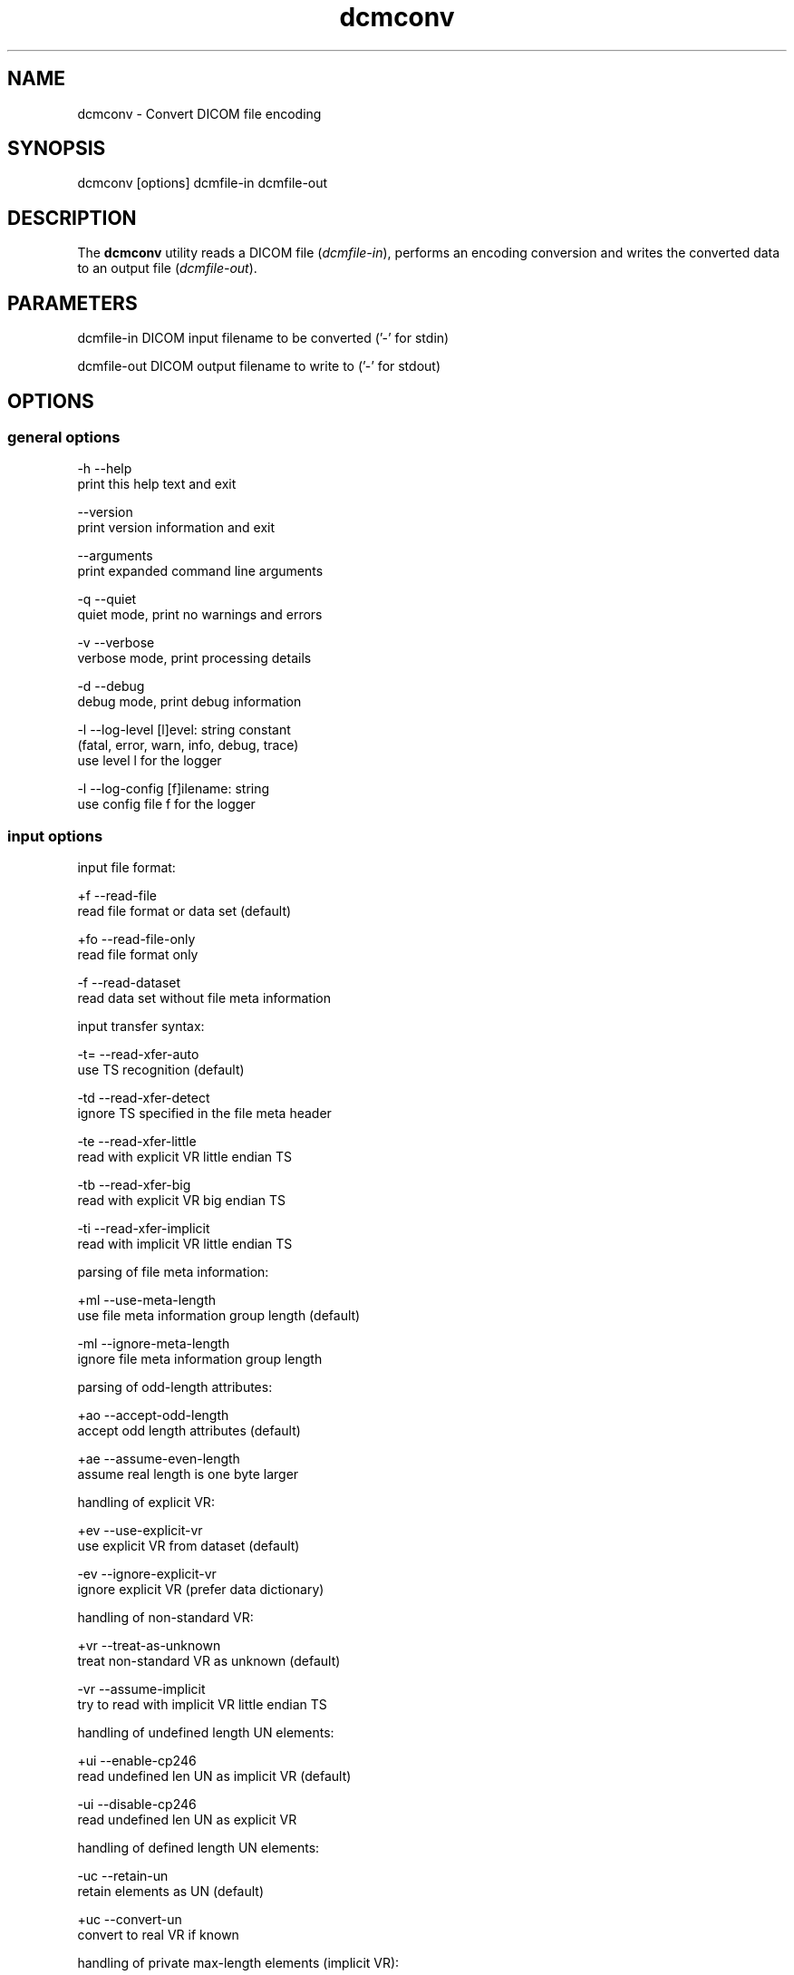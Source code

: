 .TH "dcmconv" 1 "Thu Dec 19 2023" "Version 3.6.8" "OFFIS DCMTK" \" -*- nroff -*-
.nh
.SH NAME
dcmconv \- Convert DICOM file encoding

.SH "SYNOPSIS"
.PP
.PP
.nf
dcmconv [options] dcmfile-in dcmfile-out
.fi
.PP
.SH "DESCRIPTION"
.PP
The \fBdcmconv\fP utility reads a DICOM file (\fIdcmfile-in\fP), performs an encoding conversion and writes the converted data to an output file (\fIdcmfile-out\fP)\&.
.SH "PARAMETERS"
.PP
.PP
.nf
dcmfile-in   DICOM input filename to be converted ('-' for stdin)

dcmfile-out  DICOM output filename to write to ('-' for stdout)
.fi
.PP
.SH "OPTIONS"
.PP
.SS "general options"
.PP
.nf
  -h   --help
         print this help text and exit

       --version
         print version information and exit

       --arguments
         print expanded command line arguments

  -q   --quiet
         quiet mode, print no warnings and errors

  -v   --verbose
         verbose mode, print processing details

  -d   --debug
         debug mode, print debug information

  -l   --log-level  [l]evel: string constant
         (fatal, error, warn, info, debug, trace)
         use level l for the logger

  -l   --log-config  [f]ilename: string
         use config file f for the logger
.fi
.PP
.SS "input options"
.PP
.nf
input file format:

  +f   --read-file
         read file format or data set (default)

  +fo  --read-file-only
         read file format only

  -f   --read-dataset
         read data set without file meta information

input transfer syntax:

  -t=  --read-xfer-auto
         use TS recognition (default)

  -td  --read-xfer-detect
         ignore TS specified in the file meta header

  -te  --read-xfer-little
         read with explicit VR little endian TS

  -tb  --read-xfer-big
         read with explicit VR big endian TS

  -ti  --read-xfer-implicit
         read with implicit VR little endian TS

parsing of file meta information:

  +ml  --use-meta-length
         use file meta information group length (default)

  -ml  --ignore-meta-length
         ignore file meta information group length

parsing of odd-length attributes:

  +ao  --accept-odd-length
         accept odd length attributes (default)

  +ae  --assume-even-length
         assume real length is one byte larger

handling of explicit VR:

  +ev  --use-explicit-vr
         use explicit VR from dataset (default)

  -ev  --ignore-explicit-vr
         ignore explicit VR (prefer data dictionary)

handling of non-standard VR:

  +vr  --treat-as-unknown
         treat non-standard VR as unknown (default)

  -vr  --assume-implicit
         try to read with implicit VR little endian TS

handling of undefined length UN elements:

  +ui  --enable-cp246
         read undefined len UN as implicit VR (default)

  -ui  --disable-cp246
         read undefined len UN as explicit VR

handling of defined length UN elements:

  -uc  --retain-un
         retain elements as UN (default)

  +uc  --convert-un
         convert to real VR if known

handling of private max-length elements (implicit VR):

  -sq  --maxlength-dict
         read as defined in dictionary (default)

  +sq  --maxlength-seq
         read as sequence with undefined length

handling of wrong delimitation items:

  -rd  --use-delim-items
         use delimitation items from dataset (default)

  +rd  --replace-wrong-delim
         replace wrong sequence/item delimitation items

handling of illegal undefined length OB/OW elements:

  -oi  --illegal-obow-rej
         reject dataset with illegal element (default)

  +oi  --illegal-obow-conv
         convert undefined length OB/OW element to SQ

handling of VOI LUT Sequence with OW VR and explicit length:

  -vi  --illegal-voi-rej
         reject dataset with illegal VOI LUT (default)

  +vi  --illegal-voi-conv
         convert illegal VOI LUT to SQ

handling of explicit length pixel data for encaps\&. transfer syntaxes:

  -pe  --abort-expl-pixdata
         abort on explicit length pixel data (default)

  +pe  --use-expl-pixdata
         use explicit length pixel data

general handling of parser errors:

  +Ep  --ignore-parse-errors
         try to recover from parse errors

  -Ep  --handle-parse-errors
         handle parse errors and stop parsing (default)

other parsing options:

  +st  --stop-after-elem  [t]ag: 'gggg,eeee' or dictionary name
         stop parsing after element specified by t

automatic data correction:

  +dc  --enable-correction
         enable automatic data correction (default)

  -dc  --disable-correction
         disable automatic data correction

bitstream format of deflated input:

  +bd  --bitstream-deflated
         expect deflated bitstream (default)

  +bz  --bitstream-zlib
         expect deflated zlib bitstream
.fi
.PP
.SS "processing options"
.PP
.nf
specific character set:

  # the following options require support from an underlying character
  # encoding library (see output of --version on which one is available)

  +U8  --convert-to-utf8
         convert all element values that are affected
         by Specific Character Set (0008,0005) to UTF-8

  +L1  --convert-to-latin1
         convert affected element values to ISO 8859-1

  +A7  --convert-to-ascii
         convert affected element values to 7-bit ASCII

  +C   --convert-to-charset  [c]harset: string
         convert affected element values to the character
         set specified by the DICOM defined term c

  -Ct  --transliterate
         try to approximate characters that cannot be
         represented through similar looking characters

  -Cd  --discard-illegal
         discard characters that cannot be represented
         in destination character set

other processing options:

  -ig  --no-invalid-groups
         remove elements with invalid group number
.fi
.PP
.SS "output options"
.PP
.nf
output file format:

  +Fm  --write-new-meta-info
         write file format with new meta information (default)

  +F   --write-file
         write file format

  -F   --write-dataset
         write data set without file meta information

output transfer syntax:

  +t=  --write-xfer-same
         write with same TS as input (default)

  +te  --write-xfer-little
         write with explicit VR little endian TS

  +tb  --write-xfer-big
         write with explicit VR big endian TS

  +ti  --write-xfer-implicit
         write with implicit VR little endian TS

  +td  --write-xfer-deflated
         write with deflated explicit VR little endian TS

  +tg  --write-xfer-ge
         write private GE implicit VR little endian
         with big endian pixel data TS (non-standard)

post-1993 value representations:

  +u   --enable-new-vr
         enable support for new VRs (UN/UT) (default)

  -u   --disable-new-vr
         disable support for new VRs, convert to OB

group length encoding:

  +g=  --group-length-recalc
         recalculate group lengths if present (default)

  +g   --group-length-create
         always write with group length elements

  -g   --group-length-remove
         always write without group length elements

length encoding in sequences and items:

  +e   --length-explicit
         write with explicit lengths (default)

  -e   --length-undefined
         write with undefined lengths

  +eo  --write-oversized
         write oversized explicit length sequences
         and items with undefined length (default)

  -eo  --abort-oversized
         abort on oversized explicit sequences/items

data set trailing padding (not with --write-dataset):

  -p=  --padding-retain
         do not change padding (default if not --write-dataset)

  -p   --padding-off
         no padding (implicit if --write-dataset)

  +p   --padding-create  [f]ile-pad [i]tem-pad: integer
         align file on multiple of f bytes
         and items on multiple of i bytes

deflate compression level (only with --write-xfer-deflated):

  +cl  --compression-level  [l]evel: integer (default: 6)
         0=uncompressed, 1=fastest, 9=best compression
.fi
.PP
.SH "LOGGING"
.PP
The level of logging output of the various command line tools and underlying libraries can be specified by the user\&. By default, only errors and warnings are written to the standard error stream\&. Using option \fI--verbose\fP also informational messages like processing details are reported\&. Option \fI--debug\fP can be used to get more details on the internal activity, e\&.g\&. for debugging purposes\&. Other logging levels can be selected using option \fI--log-level\fP\&. In \fI--quiet\fP mode only fatal errors are reported\&. In such very severe error events, the application will usually terminate\&. For more details on the different logging levels, see documentation of module 'oflog'\&.
.PP
In case the logging output should be written to file (optionally with logfile rotation), to syslog (Unix) or the event log (Windows) option \fI--log-config\fP can be used\&. This configuration file also allows for directing only certain messages to a particular output stream and for filtering certain messages based on the module or application where they are generated\&. An example configuration file is provided in \fI<etcdir>/logger\&.cfg\fP\&.
.SH "COMMAND LINE"
.PP
All command line tools use the following notation for parameters: square brackets enclose optional values (0-1), three trailing dots indicate that multiple values are allowed (1-n), a combination of both means 0 to n values\&.
.PP
Command line options are distinguished from parameters by a leading '+' or '-' sign, respectively\&. Usually, order and position of command line options are arbitrary (i\&.e\&. they can appear anywhere)\&. However, if options are mutually exclusive the rightmost appearance is used\&. This behavior conforms to the standard evaluation rules of common Unix shells\&.
.PP
In addition, one or more command files can be specified using an '@' sign as a prefix to the filename (e\&.g\&. \fI@command\&.txt\fP)\&. Such a command argument is replaced by the content of the corresponding text file (multiple whitespaces are treated as a single separator unless they appear between two quotation marks) prior to any further evaluation\&. Please note that a command file cannot contain another command file\&. This simple but effective approach allows one to summarize common combinations of options/parameters and avoids longish and confusing command lines (an example is provided in file \fI<datadir>/dumppat\&.txt\fP)\&.
.SH "ENVIRONMENT"
.PP
The \fBdcmconv\fP utility will attempt to load DICOM data dictionaries specified in the \fIDCMDICTPATH\fP environment variable\&. By default, i\&.e\&. if the \fIDCMDICTPATH\fP environment variable is not set, the file \fI<datadir>/dicom\&.dic\fP will be loaded unless the dictionary is built into the application (default for Windows)\&.
.PP
The default behavior should be preferred and the \fIDCMDICTPATH\fP environment variable only used when alternative data dictionaries are required\&. The \fIDCMDICTPATH\fP environment variable has the same format as the Unix shell \fIPATH\fP variable in that a colon (':') separates entries\&. On Windows systems, a semicolon (';') is used as a separator\&. The data dictionary code will attempt to load each file specified in the \fIDCMDICTPATH\fP environment variable\&. It is an error if no data dictionary can be loaded\&.
.PP
Depending on the command line options specified, the \fBdcmconv\fP utility will attempt to load character set mapping tables\&. This happens when DCMTK was compiled with the oficonv library (which is the default) and the mapping tables are not built into the library (default when DCMTK uses shared libraries)\&.
.PP
The mapping table files are expected in DCMTK's \fI<datadir>\fP\&. The \fIDCMICONVPATH\fP environment variable can be used to specify a different location\&. If a different location is specified, those mapping tables also replace any built-in tables\&.
.SH "SEE ALSO"
.PP
\fBdcmdump\fP(1)
.SH "COPYRIGHT"
.PP
Copyright (C) 1994-2023 by OFFIS e\&.V\&., Escherweg 2, 26121 Oldenburg, Germany\&.
